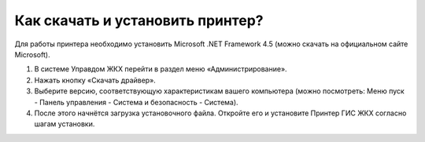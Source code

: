 Как скачать и установить принтер?
---------------------
Для работы принтера необходимо установить Microsoft .NET Framework 4.5 (можно скачать на официальном сайте Microsoft).

#.	В системе Управдом ЖКХ перейти в раздел меню «Администрирование».
#.	Нажать кнопку «Скачать драйвер». 
#.	Выберите версию, соответствующую характеристикам вашего компьютера (можно посмотреть: Меню пуск -  Панель управления - Система и безопасность - Система). 
#.	После этого начнётся загрузка установочного файла. Откройте его и установите Принтер ГИС ЖКХ согласно шагам установки.
